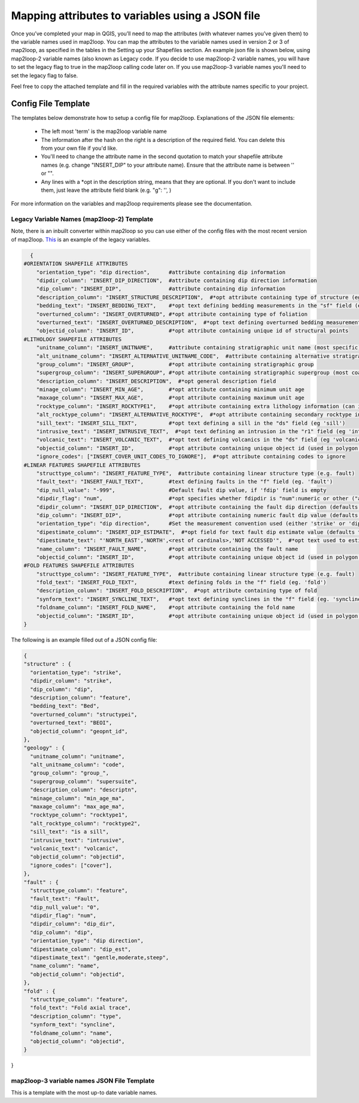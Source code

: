 Mapping attributes to variables using a JSON file
===================================================
Once you’ve completed your map in QGIS, you’ll need to map the attributes (with whatever names you’ve given them) to the variable names used in map2loop. You can map the attributes to the variable names used in version 2 or 3 of map2loop, as specified in the tables in the Setting up your Shapefiles section. 
An example json file is shown below, using map2loop-2 variable names (also known as Legacy code. If you decide to use map2loop-2 variable names, you will have to set the legacy flag to true in the map2loop calling code later on. If you use map2loop-3 variable names you'll need to set the legacy flag to false.
          
Feel free to copy the attached template and fill in the required variables with the attribute names specific to your project. 

Config File Template
---------------------
The templates below demonstrate how to setup a config file for map2loop. 
Explanations of the JSON file elements: 
                                                                       
 * The left most 'term' is the map2loop variable name 
 * The information after the hash on the right is a description of the required field. You can delete this from your own file if you'd like.
 * You'll need to change the attribute name in the second quotation to match your shapefile attribute names (e.g. change "INSERT_DIP" to your attribute name). Ensure that the attribute name is between '' or "".
 * Any lines with a *opt in the description string, means that they are optional. If you don't want to include them, just leave the attribute field blank (e.g. "g": '', )

For more information on the variables and map2loop requirements please see the documentation.
                                                                       
Legacy Variable Names (map2loop-2) Template
~~~~~~~~~~~~~~~~~~~~~~~~~~~~~~~~~~~~~~~~~~~~~~~~~~~~   
Note, there is an inbuilt converter within map2loop so you can use either of the config files with the most recent version of map2loop. 
`This <../_static/HJSON_TEMPLATE.hjson>`_ is an example of the legacy variables.

.. code-block:: python 

    {
  #ORIENTATION SHAPEFILE ATTRIBUTES
      "orientation_type": "dip direction",      #attribute containing dip information
      "dipdir_column": "INSERT_DIP_DIRECTION",  #attribute containing dip direction information
      "dip_column": "INSERT_DIP",               #attribute containing dip information
      "description_column": "INSERT_STRUCTURE_DESCRIPTION",  #*opt attribute containing type of structure (eg. S0, S1)
      "bedding_text": "INSERT_BEDDING_TEXT",    #*opt text defining bedding measurements in the "sf" field (eg "Bedding" or "S0")
      "overturned_column": "INSERT_OVERTURNED", #*opt attribute containing type of foliation
      "overturned_text": "INSERT_OVERTURNED_DESCRIPTION",  #*opt text defining overturned bedding measurements (eg. 'overturned')
      "objectid_column": "INSERT_ID",           #*opt attribute containing unique id of structural points
  #LITHOLOGY SHAPEFILE ATTRIBUTES
      "unitname_column": "INSERT_UNITNAME",     #attribute containing stratigraphic unit name (most specific)
      "alt_unitname_column": "INSERT_ALTERNATIVE_UNITNAME_CODE",  #attribute containing alternative stratigraphic unit name (eg unit code). Can be the same as "unitname_column"
      "group_column": "INSERT_GROUP",           #*opt attribute containing stratigraphic group
      "supergroup_column": "INSERT_SUPERGROUP", #*opt attribute containing stratigraphic supergroup (most coarse classification)
      "description_column": "INSERT_DESCRIPTION",  #*opt general description field
      "minage_column": "INSERT_MIN_AGE",        #*opt attribute containing minimum unit age
      "maxage_column": "INSERT_MAX_AGE",        #*opt attribute containing maximum unit age
      "rocktype_column": "INSERT_ROCKTYPE1",    #*opt attribute containing extra lithology information (can indicate intrusions)
      "alt_rocktype_column": "INSERT_ALTERNATIVE_ROCKTYPE",  #*opt attribute containing secondary rocktype information
      "sill_text": "INSERT_SILL_TEXT",          #*opt text defining a sill in the "ds" field (eg 'sill')
      "intrusive_text": "INSERT_INTRUSIVE_TEXT",  #*opt text defining an intrusion in the "r1" field (eg 'intrusion')
      "volcanic_text": "INSERT_VOLCANIC_TEXT",  #*opt text defining volcanics in the "ds" field (eg 'volcanic')
      "objectid_column": "INSERT_ID",           #*opt attribute containing unique object id (used in polygon and lineString shapefiles)
      "ignore_codes": ["INSERT_COVER_UNIT_CODES_TO_IGNORE"],  #*opt attribute containing codes to ignore
  #LINEAR FEATURES SHAPEFILE ATTRIBUTES
      "structtype_column": "INSERT_FEATURE_TYPE",  #attribute containing linear structure type (e.g. fault)
      "fault_text": "INSERT_FAULT_TEXT",        #text defining faults in the "f" field (eg. 'fault')
      "dip_null_value": "-999",                 #Default fault dip value, if 'fdip' field is empty
      "dipdir_flag": "num",                     #*opt specifies whether fdipdir is "num":numeric or other ("alpha")
      "dipdir_column": "INSERT_DIP_DIRECTION",  #*opt attribute containing the fault dip direction (defaults to -999)
      "dip_column": "INSERT_DIP",               #*opt attribute containing numeric fault dip value (defaults to fdipnull)
      "orientation_type": "dip direction",      #Set the measurement convention used (either 'strike' or 'dip direction')
      "dipestimate_column": "INSERT_DIP_ESTIMATE",  #*opt field for text fault dip estimate value (defaults to none)
      "dipestimate_text": "'NORTH_EAST','NORTH',<rest of cardinals>,'NOT ACCESSED'",  #*opt text used to estimate dip in increasing steepness, in "fdipest" field
      "name_column": "INSERT_FAULT_NAME",       #*opt attribute containing the fault name
      "objectid_column": "INSERT_ID",           #*opt attribute containing unique object id (used in polygon and lineString shapefiles)
  #FOLD FEATURES SHAPEFILE ATTRIBUTES
      "structtype_column": "INSERT_FEATURE_TYPE",  #attribute containing linear structure type (e.g. fault)
      "fold_text": "INSERT_FOLD_TEXT",          #text defining folds in the "f" field (eg. 'fold')
      "description_column": "INSERT_FOLD_DESCRIPTION",  #*opt attribute containing type of fold
      "synform_text": "INSERT_SYNCLINE_TEXT",   #*opt text defining synclines in the "f" field (eg. 'syncline')
      "foldname_column": "INSERT_FOLD_NAME",    #*opt attribute containing the fold name
      "objectid_column": "INSERT_ID",           #*opt attribute containing unique object id (used in polygon and lineString shapefiles)
  }          

The following is an example filled out of a JSON config file: 

.. code-block:: python 

  {
  "structure" : {
    "orientation_type": "strike",
    "dipdir_column": "strike",
    "dip_column": "dip",
    "description_column": "feature",
    "bedding_text": "Bed",
    "overturned_column": "structypei",
    "overturned_text": "BEOI",
    "objectid_column": "geopnt_id",
  },
  "geology" : {
    "unitname_column": "unitname",
    "alt_unitname_column": "code",
    "group_column": "group_",
    "supergroup_column": "supersuite",
    "description_column": "descriptn",
    "minage_column": "min_age_ma",
    "maxage_column": "max_age_ma",
    "rocktype_column": "rocktype1",
    "alt_rocktype_column": "rocktype2",
    "sill_text": "is a sill",
    "intrusive_text": "intrusive",
    "volcanic_text": "volcanic",
    "objectid_column": "objectid",
    "ignore_codes": ["cover"],
  },
  "fault" : {
    "structtype_column": "feature",
    "fault_text": "Fault",
    "dip_null_value": "0",
    "dipdir_flag": "num",
    "dipdir_column": "dip_dir",
    "dip_column": "dip",
    "orientation_type": "dip direction",
    "dipestimate_column": "dip_est",
    "dipestimate_text": "gentle,moderate,steep",
    "name_column": "name",
    "objectid_column": "objectid",
  },
  "fold" : {
    "structtype_column": "feature",
    "fold_text": "Fold axial trace",
    "description_column": "type",
    "synform_text": "syncline",
    "foldname_column": "name",
    "objectid_column": "objectid",
  }
}

map2loop-3 variable names JSON File Template
~~~~~~~~~~~~~~~~~~~~~~~~~~~~~~~~~~~~~~~~~~~~~
This is a template with the most up-to date variable names. 